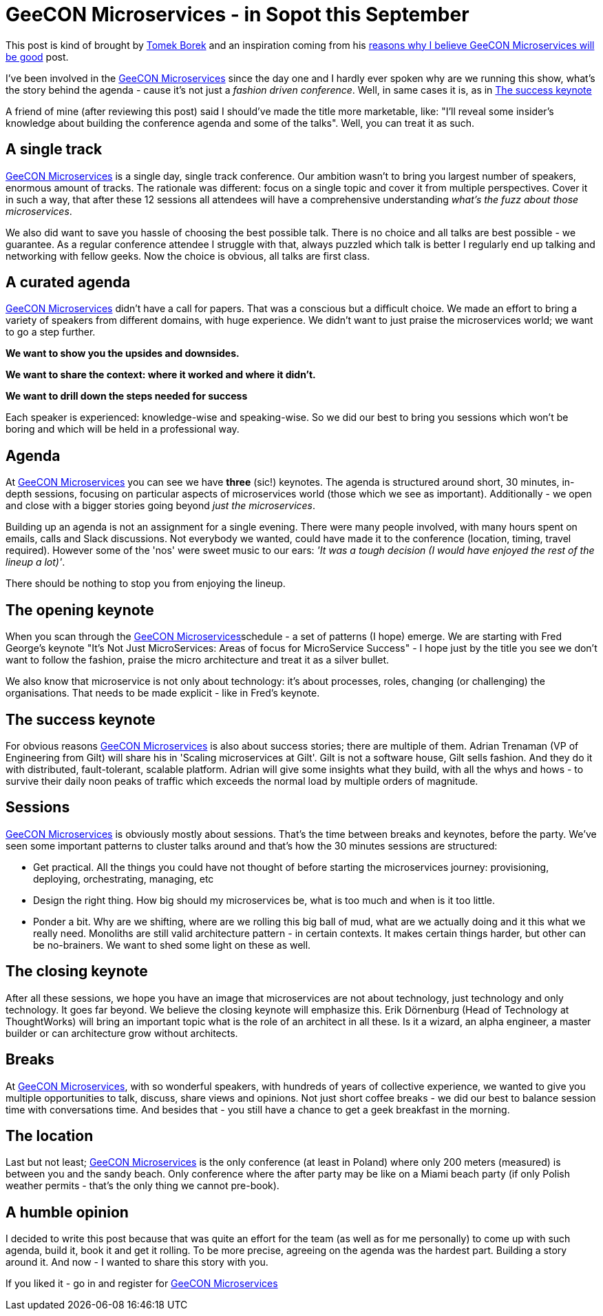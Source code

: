 = {title}
:title: GeeCON Microservices - in Sopot this September
:page-layout: post
:page-categories: [posts]
:page-excerpt: What's the story behind the microservices GeeCON agenda.

This post is kind of brought by https://twitter.com/LAFK_pl/[Tomek Borek] and an inspiration coming from his https://lafkblogs.wordpress.com/2015/08/05/reasons-why-i-believe-geecon-microservices-will-be-good/[reasons why I believe GeeCON Microservices will be good] post.

I've been involved in the http://2015.microservices.geecon.org/[GeeCON Microservices] since the day one and I hardly ever spoken why are we running this show, what's the story behind the agenda - cause it's not just a _fashion driven conference_. Well, in same cases it is, as in <<The success keynote>>

A friend of mine (after reviewing this post) said I should've made the title more marketable, like: "I'll reveal some insider's knowledge about building the conference agenda and some of the talks". Well, you can treat it as such.

== A single track

http://2015.microservices.geecon.org/[GeeCON Microservices] is a single day, single track conference. Our ambition wasn't to bring you largest number of speakers, enormous amount of tracks. The rationale was different: focus on a single topic and cover it from multiple perspectives. Cover it in such a way, that after these 12 sessions all attendees will have a comprehensive understanding _what's the fuzz about those microservices_.

We also did want to save you hassle of choosing the best possible talk. There is no choice and all talks are best possible - we guarantee.
As a regular conference attendee I struggle with that, always puzzled which talk is better I regularly end up talking and networking with fellow geeks. Now the choice is obvious, all talks are first class.

== A curated agenda

http://2015.microservices.geecon.org/[GeeCON Microservices] didn't have a call for papers. That was a conscious but a difficult choice. We made an effort to bring a variety of speakers from different domains, with huge experience. We didn't want to just praise the microservices world; we want to go a step further.

*We want to show you the upsides and downsides.*

*We want to share the context: where it worked and where it didn't.*

*We want to drill down the steps needed for success*

Each speaker is experienced: knowledge-wise and speaking-wise. So we did our best to bring you sessions which won't be boring and which will be held in a professional way.

== Agenda

At http://2015.microservices.geecon.org/[GeeCON Microservices] you can see we have *three* (sic!) keynotes. The agenda is structured around short, 30 minutes, in-depth sessions, focusing on particular aspects of microservices world (those which we see as important). Additionally - we open and close with a bigger stories going beyond _just the microservices_.

Building up an agenda is not an assignment for a single evening. There were many people involved, with many hours spent on emails, calls and Slack discussions. Not everybody we wanted, could have made it to the conference (location, timing, travel required). However some of the 'nos' were sweet music to our ears: _'It was a tough decision (I would have enjoyed the rest of the lineup a lot)'_.

There should be nothing to stop you from enjoying the lineup.

== The opening keynote

When you scan through the http://2015.microservices.geecon.org/#schedule[GeeCON Microservices]schedule - a set of patterns (I hope) emerge. We are starting with Fred George's keynote "It's Not Just MicroServices: Areas of focus for MicroService Success" - I hope just by the title you see we don't want to follow the fashion, praise the micro architecture and treat it as a silver bullet.

We also know that microservice is not only about technology: it's about processes, roles, changing (or challenging) the organisations. That needs to be made explicit - like in Fred's keynote.

== The success keynote

For obvious reasons http://2015.microservices.geecon.org/[GeeCON Microservices] is also about success stories; there are multiple of them. Adrian Trenaman (VP of Engineering from Gilt) will share his in 'Scaling microservices at Gilt'. Gilt is not a software house, Gilt sells fashion. And they do it with distributed, fault-tolerant, scalable platform. Adrian will give some insights what they build, with all the whys and hows - to survive their daily noon peaks of traffic which exceeds the normal load by multiple orders of magnitude.

== Sessions

http://2015.microservices.geecon.org/[GeeCON Microservices] is obviously mostly about sessions. That's the time between breaks and keynotes, before the party. We've seen some important patterns to cluster talks around and that's how the 30 minutes sessions are structured:

* Get practical. All the things you could have not thought of before starting the microservices journey: provisioning, deploying, orchestrating, managing, etc
* Design the right thing. How big should my microservices be, what is too much and when is it too little.
* Ponder a bit. Why are we shifting, where are we rolling this big ball of mud, what are we actually doing and it this what we really need. Monoliths are still valid architecture pattern - in certain contexts. It makes certain things harder, but other can be no-brainers. We want to shed some light on these as well.

== The closing keynote

After all these sessions, we hope you have an image that microservices are not about technology, just technology and only technology. It goes far beyond. We believe the closing keynote will emphasize this. Erik Dörnenburg (Head of Technology at ThoughtWorks) will bring an important topic what is the role of an architect in all these. Is it a wizard, an alpha engineer, a master builder or can architecture grow without architects.

== Breaks

At http://2015.microservices.geecon.org/[GeeCON Microservices], with so wonderful speakers, with hundreds of years of collective experience, we wanted to give you multiple opportunities to talk, discuss, share views and opinions. Not just short coffee breaks - we did our best to balance session time with conversations time. And besides that - you still have a chance to get a geek breakfast in the morning.

== The location

Last but not least; http://2015.microservices.geecon.org/[GeeCON Microservices] is the only conference (at least in Poland) where only 200 meters (measured) is between you and the sandy beach. Only conference where the after party may be like on a Miami beach party (if only Polish weather permits - that's the only thing we cannot pre-book).

== A humble opinion

I decided to write this post because that was quite an effort for the team (as well as for me personally) to come up with such agenda, build it, book it and get it rolling. To be more precise, agreeing on the agenda was the hardest part. Building a story around it. And now - I wanted to share this story with you.

If you liked it - go in and register for http://2015.microservices.geecon.org/[GeeCON Microservices]
